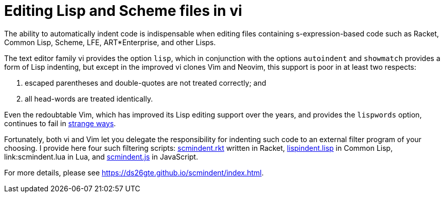 // last modified 2017-07-29
= Editing Lisp and Scheme files in vi

The ability to automatically indent code is indispensable when
editing files containing s-expression-based code such as Racket,
Common Lisp, Scheme, LFE, ART*Enterprise, and other Lisps.

The text editor family vi provides the option `lisp`, which in
conjunction with the options `autoindent` and `showmatch`
provides a form of Lisp indenting, but except in the improved vi
clones Vim and Neovim, this support is poor in at least two
respects:

1. escaped parentheses and double-quotes are not treated
   correctly; and

2. all head-words are treated identically.

Even the redoubtable Vim, which has improved its Lisp editing
support over the years, and provides the `lispwords` option,
continues to fail in link:vim-indent-error.lisp[strange ways].

Fortunately, both vi and Vim let you delegate the responsibility
for indenting such code to an external filter program of your
choosing.  I provide here four such filtering scripts:
link:scmindent.rkt[] written in Racket, link:lispindent.lisp[] in
Common Lisp, link:scmindent.lua in Lua, and link:scmindent.js[]
in JavaScript.

For more details, please see
https://ds26gte.github.io/scmindent/index.html.

